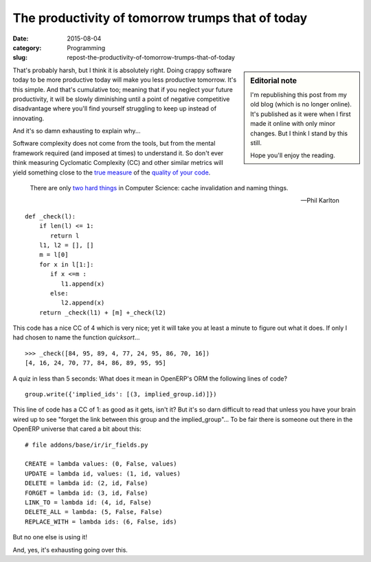 The productivity of tomorrow trumps that of today
=================================================

:date: 2015-08-04
:category: Programming
:slug: repost-the-productivity-of-tomorrow-trumps-that-of-today

.. sidebar:: Editorial note

   I'm republishing this post from my old blog (which is no longer online).
   It's published as it were when I first made it online with only minor
   changes.  But I think I stand by this still.

   Hope you'll enjoy the reading.


That's probably harsh, but I think it is absolutely right.  Doing crappy
software today to be more productive today will make you less productive
tomorrow.  It's this simple.  And that's cumulative too; meaning that if you
neglect your future productivity, it will be slowly diminishing until a point
of negative competitive disadvantage where you'll find yourself struggling to
keep up instead of innovating.

And it's so damn exhausting to explain why...

Software complexity does not come from the tools, but from the mental
framework required (and imposed at times) to understand it.  So don't ever
think measuring Cyclomatic Complexity (CC) and other similar metrics will
yield something close to the `true measure <WTF per minute_>`__ of the
`quality of your code <coding buddy_>`__.

    There are only `two hard things`_ in Computer Science: cache invalidation
    and naming things.

    -- Phil Karlton

::

  def _check(l):
      if len(l) <= 1:
         return l
      l1, l2 = [], []
      m = l[0]
      for x in l[1:]:
         if x <=m :
            l1.append(x)
         else:
            l2.append(x)
      return _check(l1) + [m] +_check(l2)

This code has a nice CC of 4 which is very nice; yet it will take you at least
a minute to figure out what it does.  If only I had chosen to name the
function `quicksort`...

::

    >>> _check([84, 95, 89, 4, 77, 24, 95, 86, 70, 16])
    [4, 16, 24, 70, 77, 84, 86, 89, 95, 95]


A quiz in less than 5 seconds: What does it mean in OpenERP's ORM the
following lines of code?

::

    group.write({'implied_ids': [(3, implied_group.id)]})


This line of code has a CC of 1: as good as it gets, isn't it?  But it's so
darn difficult to read that unless you have your brain wired up to see "forget
the link between this group and the implied_group"...  To be fair there is
someone out there in the OpenERP universe that cared a bit about this::

    # file addons/base/ir/ir_fields.py

    CREATE = lambda values: (0, False, values)
    UPDATE = lambda id, values: (1, id, values)
    DELETE = lambda id: (2, id, False)
    FORGET = lambda id: (3, id, False)
    LINK_TO = lambda id: (4, id, False)
    DELETE_ALL = lambda: (5, False, False)
    REPLACE_WITH = lambda ids: (6, False, ids)

But no one else is using it!

And, yes, it's exhausting going over this.

.. _WTF per minute: http://www.osnews.com/story/19266/WTFs_m
.. _two hard things: http://martinfowler.com/bliki/TwoHardThings.html
.. _coding buddy: http://blog.codinghorror.com/whos-your-coding-buddy/